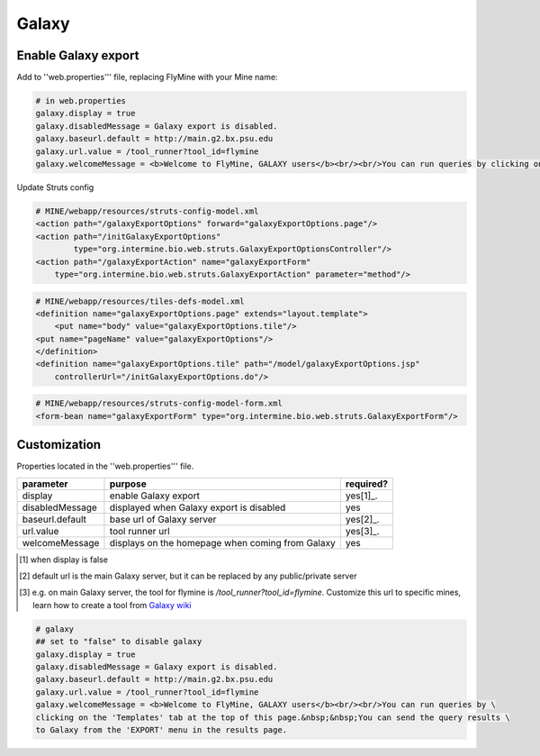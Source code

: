Galaxy
================================

Enable Galaxy export 
--------------------

Add to ''web.properties''' file, replacing FlyMine with your Mine name:

.. code-block:: properties

	# in web.properties
	galaxy.display = true
	galaxy.disabledMessage = Galaxy export is disabled.
	galaxy.baseurl.default = http://main.g2.bx.psu.edu
	galaxy.url.value = /tool_runner?tool_id=flymine
	galaxy.welcomeMessage = <b>Welcome to FlyMine, GALAXY users</b><br/><br/>You can run queries by clicking on the 'Templates' tab at the top of this page.&nbsp;&nbsp;You can end the query results to Galaxy from the 'EXPORT' menu in the results page.

Update Struts config

.. code-block:: xml

	# MINE/webapp/resources/struts-config-model.xml
	<action path="/galaxyExportOptions" forward="galaxyExportOptions.page"/>
	<action path="/initGalaxyExportOptions"
        	type="org.intermine.bio.web.struts.GalaxyExportOptionsController"/>
	<action path="/galaxyExportAction" name="galaxyExportForm"
    	    type="org.intermine.bio.web.struts.GalaxyExportAction" parameter="method"/>

.. code-block:: xml
	
	# MINE/webapp/resources/tiles-defs-model.xml
	<definition name="galaxyExportOptions.page" extends="layout.template">
	    <put name="body" value="galaxyExportOptions.tile"/>
    	<put name="pageName" value="galaxyExportOptions"/>
	</definition>
	<definition name="galaxyExportOptions.tile" path="/model/galaxyExportOptions.jsp"
    	    controllerUrl="/initGalaxyExportOptions.do"/>

.. code-block:: xml

	# MINE/webapp/resources/struts-config-model-form.xml
	<form-bean name="galaxyExportForm" type="org.intermine.bio.web.struts.GalaxyExportForm"/>

Customization
-------------

Properties located in the ''web.properties''' file.

===============  ================================================  =========
parameter        purpose                                           required? 
===============  ================================================  =========
display          enable Galaxy export                              yes[1]_.  
disabledMessage  displayed when Galaxy export is disabled          yes
baseurl.default  base url of Galaxy server                         yes[2]_.
url.value        tool runner url                                   yes[3]_.    
welcomeMessage   displays on the homepage when coming from Galaxy  yes  
===============  ================================================  =========

.. [1] when display is false  

.. [2] default url is the main Galaxy server, but it can be replaced by any public/private server  

.. [3] e.g. on main Galaxy server, the tool for flymine is `/tool_runner?tool_id=flymine`.  Customize this url to specific mines, learn how to create a tool from `Galaxy wiki <http://http://wiki.g2.bx.psu.edu/Admin/Tools/External%20Display%20Applications%20Tutorial?highlight=%28tool%29|%28runner%29>`_  



.. code-block:: properties

	# galaxy
	## set to "false" to disable galaxy
	galaxy.display = true
	galaxy.disabledMessage = Galaxy export is disabled.
	galaxy.baseurl.default = http://main.g2.bx.psu.edu
	galaxy.url.value = /tool_runner?tool_id=flymine
	galaxy.welcomeMessage = <b>Welcome to FlyMine, GALAXY users</b><br/><br/>You can run queries by \
	clicking on the 'Templates' tab at the top of this page.&nbsp;&nbsp;You can send the query results \
	to Galaxy from the 'EXPORT' menu in the results page.
